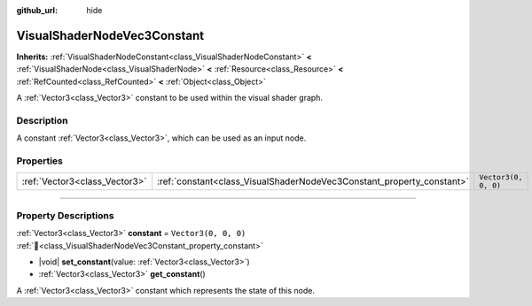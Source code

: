 :github_url: hide

.. DO NOT EDIT THIS FILE!!!
.. Generated automatically from Godot engine sources.
.. Generator: https://github.com/godotengine/godot/tree/master/doc/tools/make_rst.py.
.. XML source: https://github.com/godotengine/godot/tree/master/doc/classes/VisualShaderNodeVec3Constant.xml.

.. _class_VisualShaderNodeVec3Constant:

VisualShaderNodeVec3Constant
============================

**Inherits:** :ref:`VisualShaderNodeConstant<class_VisualShaderNodeConstant>` **<** :ref:`VisualShaderNode<class_VisualShaderNode>` **<** :ref:`Resource<class_Resource>` **<** :ref:`RefCounted<class_RefCounted>` **<** :ref:`Object<class_Object>`

A :ref:`Vector3<class_Vector3>` constant to be used within the visual shader graph.

.. rst-class:: classref-introduction-group

Description
-----------

A constant :ref:`Vector3<class_Vector3>`, which can be used as an input node.

.. rst-class:: classref-reftable-group

Properties
----------

.. table::
   :widths: auto

   +-------------------------------+-----------------------------------------------------------------------+----------------------+
   | :ref:`Vector3<class_Vector3>` | :ref:`constant<class_VisualShaderNodeVec3Constant_property_constant>` | ``Vector3(0, 0, 0)`` |
   +-------------------------------+-----------------------------------------------------------------------+----------------------+

.. rst-class:: classref-section-separator

----

.. rst-class:: classref-descriptions-group

Property Descriptions
---------------------

.. _class_VisualShaderNodeVec3Constant_property_constant:

.. rst-class:: classref-property

:ref:`Vector3<class_Vector3>` **constant** = ``Vector3(0, 0, 0)`` :ref:`🔗<class_VisualShaderNodeVec3Constant_property_constant>`

.. rst-class:: classref-property-setget

- |void| **set_constant**\ (\ value\: :ref:`Vector3<class_Vector3>`\ )
- :ref:`Vector3<class_Vector3>` **get_constant**\ (\ )

A :ref:`Vector3<class_Vector3>` constant which represents the state of this node.

.. |virtual| replace:: :abbr:`virtual (This method should typically be overridden by the user to have any effect.)`
.. |required| replace:: :abbr:`required (This method is required to be overridden when extending its base class.)`
.. |const| replace:: :abbr:`const (This method has no side effects. It doesn't modify any of the instance's member variables.)`
.. |vararg| replace:: :abbr:`vararg (This method accepts any number of arguments after the ones described here.)`
.. |constructor| replace:: :abbr:`constructor (This method is used to construct a type.)`
.. |static| replace:: :abbr:`static (This method doesn't need an instance to be called, so it can be called directly using the class name.)`
.. |operator| replace:: :abbr:`operator (This method describes a valid operator to use with this type as left-hand operand.)`
.. |bitfield| replace:: :abbr:`BitField (This value is an integer composed as a bitmask of the following flags.)`
.. |void| replace:: :abbr:`void (No return value.)`
